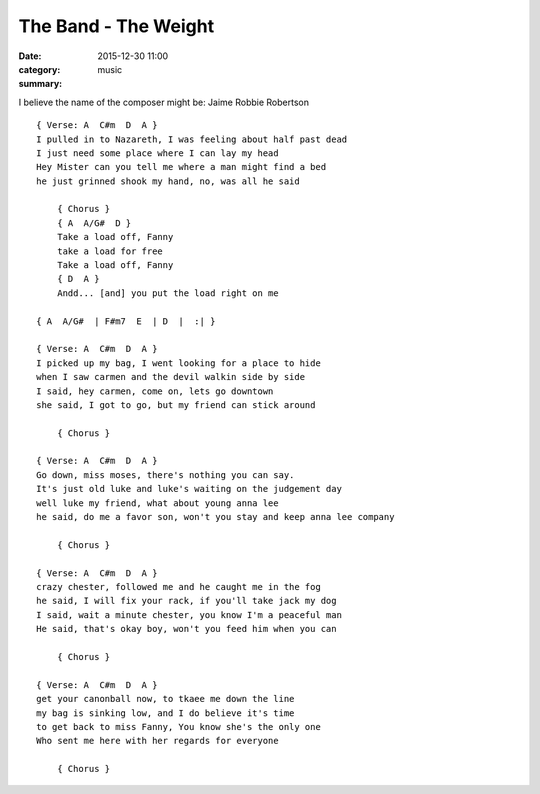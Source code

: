 =====================
The Band - The Weight
=====================

:date: 2015-12-30 11:00
:category: music
:summary:

I believe the name of the composer might be: Jaime Robbie Robertson

::

    { Verse: A  C#m  D  A }
    I pulled in to Nazareth, I was feeling about half past dead
    I just need some place where I can lay my head
    Hey Mister can you tell me where a man might find a bed
    he just grinned shook my hand, no, was all he said

        { Chorus }
        { A  A/G#  D }
        Take a load off, Fanny
        take a load for free
        Take a load off, Fanny
        { D  A }
        Andd... [and] you put the load right on me

    { A  A/G#  | F#m7  E  | D  |  :| }

    { Verse: A  C#m  D  A }
    I picked up my bag, I went looking for a place to hide
    when I saw carmen and the devil walkin side by side
    I said, hey carmen, come on, lets go downtown
    she said, I got to go, but my friend can stick around

        { Chorus }

    { Verse: A  C#m  D  A }
    Go down, miss moses, there's nothing you can say.
    It's just old luke and luke's waiting on the judgement day
    well luke my friend, what about young anna lee
    he said, do me a favor son, won't you stay and keep anna lee company

        { Chorus }

    { Verse: A  C#m  D  A }
    crazy chester, followed me and he caught me in the fog
    he said, I will fix your rack, if you'll take jack my dog
    I said, wait a minute chester, you know I'm a peaceful man
    He said, that's okay boy, won't you feed him when you can

        { Chorus }

    { Verse: A  C#m  D  A }
    get your canonball now, to tkaee me down the line
    my bag is sinking low, and I do believe it's time
    to get back to miss Fanny, You know she's the only one
    Who sent me here with her regards for everyone

        { Chorus }
